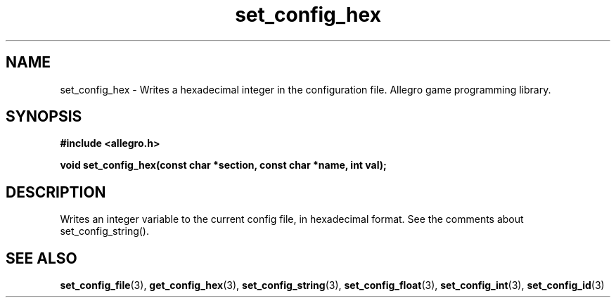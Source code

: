 .\" Generated by the Allegro makedoc utility
.TH set_config_hex 3 "version 4.4.3" "Allegro" "Allegro manual"
.SH NAME
set_config_hex \- Writes a hexadecimal integer in the configuration file. Allegro game programming library.\&
.SH SYNOPSIS
.B #include <allegro.h>

.sp
.B void set_config_hex(const char *section, const char *name, int val);
.SH DESCRIPTION
Writes an integer variable to the current config file, in hexadecimal 
format. See the comments about set_config_string().

.SH SEE ALSO
.BR set_config_file (3),
.BR get_config_hex (3),
.BR set_config_string (3),
.BR set_config_float (3),
.BR set_config_int (3),
.BR set_config_id (3)

